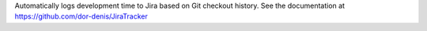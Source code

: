 Automatically logs development time to Jira based on Git checkout history. See the documentation at https://github.com/dor-denis/JiraTracker


